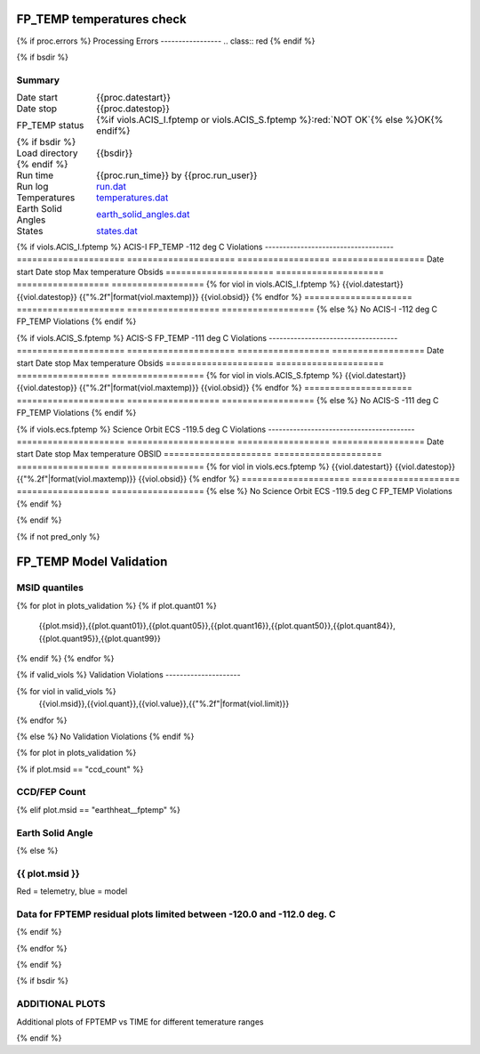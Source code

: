 ===========================
FP_TEMP temperatures check
===========================
.. role:: red

{% if proc.errors %}
Processing Errors
-----------------
.. class:: red
{% endif %}

{% if bsdir %}

Summary
--------         
.. class:: borderless

====================  =============================================
Date start            {{proc.datestart}}
Date stop             {{proc.datestop}}
FP_TEMP status        {%if viols.ACIS_I.fptemp or viols.ACIS_S.fptemp %}:red:`NOT OK`{% else %}OK{% endif%} 
{% if bsdir %}
Load directory        {{bsdir}}
{% endif %}
Run time              {{proc.run_time}} by {{proc.run_user}}
Run log               `<run.dat>`_
Temperatures          `<temperatures.dat>`_
Earth Solid Angles    `<earth_solid_angles.dat>`_
States                `<states.dat>`_
====================  =============================================

{% if viols.ACIS_I.fptemp %}
ACIS-I FP_TEMP -112 deg C Violations
------------------------------------
=====================  =====================  ==================  ==================
Date start             Date stop              Max temperature     Obsids
=====================  =====================  ==================  ==================
{% for viol in viols.ACIS_I.fptemp %}
{{viol.datestart}}  {{viol.datestop}}  {{"%.2f"|format(viol.maxtemp)}}             {{viol.obsid}}
{% endfor %}
=====================  =====================  ==================  ==================
{% else %}
No ACIS-I -112 deg C FP_TEMP Violations
{% endif %}


{% if viols.ACIS_S.fptemp %}
ACIS-S FP_TEMP -111 deg C Violations
------------------------------------
=====================  =====================  ==================  ==================
Date start             Date stop              Max temperature     Obsids
=====================  =====================  ==================  ==================
{% for viol in viols.ACIS_S.fptemp %}
{{viol.datestart}}  {{viol.datestop}}  {{"%.2f"|format(viol.maxtemp)}}             {{viol.obsid}}
{% endfor %}
=====================  =====================  ==================  ==================
{% else %}
No ACIS-S -111 deg C FP_TEMP Violations
{% endif %}

{% if viols.ecs.fptemp %}
Science Orbit ECS -119.5 deg C Violations
-----------------------------------------
=====================  =====================  ==================  ==================
Date start             Date stop              Max temperature     OBSID
=====================  =====================  ==================  ==================
{% for viol in viols.ecs.fptemp %}
{{viol.datestart}}  {{viol.datestop}}  {{"%.2f"|format(viol.maxtemp)}}             {{viol.obsid}}
{% endfor %}
=====================  =====================  ==================  ==================
{% else %}
No Science Orbit ECS -119.5 deg C FP_TEMP Violations
{% endif %}

.. image:: {{plots.acisfp_3.filename}}
.. image:: {{plots.pow_sim.filename}}
.. image:: {{plots.roll_taco.filename}}

{% endif %}

{% if not pred_only %}

=========================
FP_TEMP Model Validation
=========================

MSID quantiles
---------------

.. csv-table:: 
   :header: "MSID", "1%", "5%", "16%", "50%", "84%", "95%", "99%"
   :widths: 15, 10, 10, 10, 10, 10, 10, 10

{% for plot in plots_validation %}
{% if plot.quant01 %}
   {{plot.msid}},{{plot.quant01}},{{plot.quant05}},{{plot.quant16}},{{plot.quant50}},{{plot.quant84}},{{plot.quant95}},{{plot.quant99}}
{% endif %}
{% endfor %}

{% if valid_viols %}
Validation Violations
---------------------

.. csv-table:: 
   :header: "MSID", "Quantile", "Value", "Limit"
   :widths: 15, 10, 10, 10


{% for viol in valid_viols %}
   {{viol.msid}},{{viol.quant}},{{viol.value}},{{"%.2f"|format(viol.limit)}}
{% endfor %}

{% else %}
No Validation Violations
{% endif %}

{% for plot in plots_validation %}

{% if plot.msid == "ccd_count" %}

CCD/FEP Count
-------------

.. image:: {{plot.lines}}

{% elif plot.msid == "earthheat__fptemp" %}

Earth Solid Angle
-----------------

.. image:: {{plot.lines}}

{% else %}

{{ plot.msid }}
-----------------------


Red = telemetry, blue = model

.. image:: {{plot.lines}}

Data for FPTEMP residual plots limited between -120.0 and -112.0 deg. C
-----------------------------------------------------------------------

.. image:: {{plot.hist}}

{% endif %}

{% endfor %}

{% endif %}

{% if bsdir %}

ADDITIONAL PLOTS
-----------------------

Additional plots of FPTEMP vs TIME for different temerature ranges

.. image:: fptempM120toM119.png
.. image:: fptempM120toM90.png

{% endif %}
